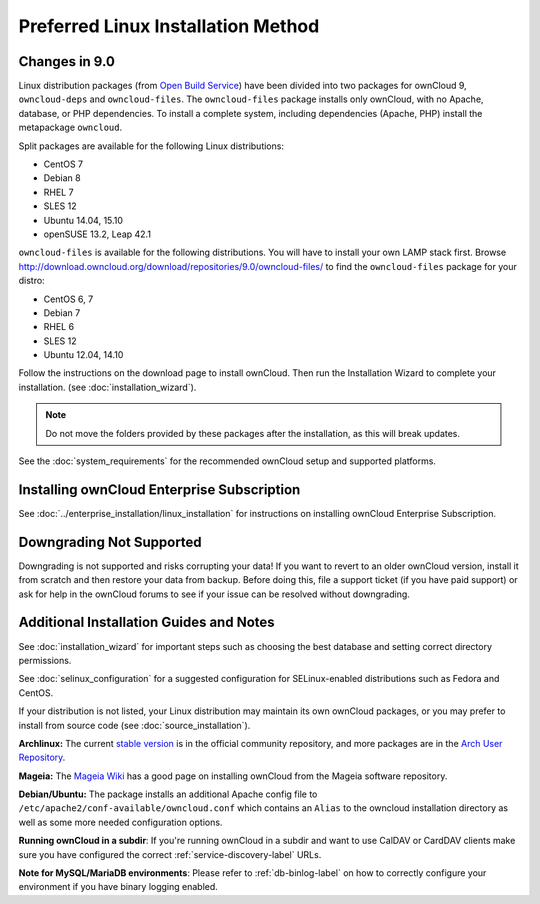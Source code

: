 ===================================
Preferred Linux Installation Method
===================================

Changes in 9.0
--------------

Linux distribution packages (from `Open 
Build Service`_) have been divided into two packages for ownCloud 
9, ``owncloud-deps`` and ``owncloud-files``. The ``owncloud-files`` package 
installs only ownCloud, with no Apache, database, or PHP dependencies. To 
install a complete system, including dependencies (Apache, PHP) install the 
metapackage ``owncloud``.

Split packages are available for the following Linux distributions:

* CentOS 7                      
* Debian 8 
* RHEL 7 
* SLES 12 
* Ubuntu 14.04, 15.10
* openSUSE 13.2, Leap 42.1

``owncloud-files`` is available for the following distributions. You will 
have to install your own LAMP stack first. Browse 
`<http://download.owncloud.org/download/repositories/9.0/owncloud-files/>`_ to 
find the ``owncloud-files`` package for your distro:

* CentOS 6, 7
* Debian 7
* RHEL 6
* SLES 12
* Ubuntu 12.04, 14.10

Follow the instructions on the download page to install ownCloud. Then run the 
Installation Wizard to complete your installation. (see 
:doc:`installation_wizard`).

.. note:: Do not move the folders provided by these packages after the 
   installation, as this will break updates.

See the :doc:`system_requirements` for the recommended ownCloud setup and 
supported platforms.

Installing ownCloud Enterprise Subscription
-------------------------------------------

See :doc:`../enterprise_installation/linux_installation` for instructions on 
installing ownCloud Enterprise Subscription.

Downgrading Not Supported
-------------------------

Downgrading is not supported and risks corrupting your data! If you want to 
revert to an older ownCloud version, install it from scratch and then restore 
your data from backup. Before doing this, file a support ticket (if you have 
paid support) or ask for help in the ownCloud forums to see if your issue can be 
resolved without downgrading.

Additional Installation Guides and Notes
----------------------------------------

See :doc:`installation_wizard` for important steps such as choosing the best 
database and setting correct directory permissions.

See :doc:`selinux_configuration` for a suggested configuration for 
SELinux-enabled distributions such as Fedora and CentOS.

If your distribution is not listed, your Linux distribution may maintain its 
own 
ownCloud packages, or you may prefer to install from source code (see 
:doc:`source_installation`).

**Archlinux:** The current `stable version`_ is in the 
official community repository, and more packages are in 
the `Arch User Repository`_.

.. _stable version: https://www.archlinux.org/packages/community/any/owncloud
.. _Arch User Repository: https://aur.archlinux.org/packages/?O=0&K=owncloud

**Mageia:** The `Mageia Wiki`_ has a good page on installing ownCloud from the 
Mageia software repository.

.. _Mageia Wiki: https://wiki.mageia.org/en/OwnCloud

**Debian/Ubuntu:** The package installs an additional Apache config file to 
``/etc/apache2/conf-available/owncloud.conf`` which contains an ``Alias`` to the 
owncloud installation directory as well as some more needed configuration 
options.

**Running ownCloud in a subdir**: If you're running ownCloud in a subdir and
want to use CalDAV or CardDAV clients make sure you have configured the correct 
:ref:`service-discovery-label` URLs.

**Note for MySQL/MariaDB environments**: Please refer to :ref:`db-binlog-label`
on how to correctly configure your environment if you have binary logging enabled.


.. _Open Build Service: 
   https://download.owncloud.org/download/repositories/9.0/owncloud/
   